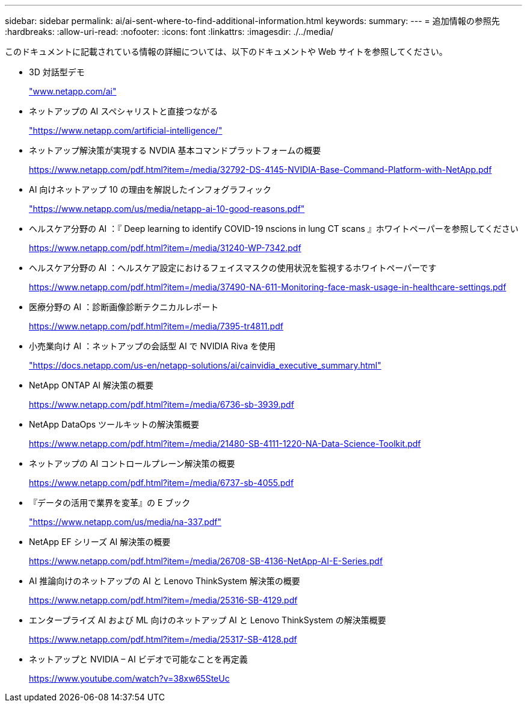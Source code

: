 ---
sidebar: sidebar 
permalink: ai/ai-sent-where-to-find-additional-information.html 
keywords:  
summary:  
---
= 追加情報の参照先
:hardbreaks:
:allow-uri-read: 
:nofooter: 
:icons: font
:linkattrs: 
:imagesdir: ./../media/


[role="lead"]
このドキュメントに記載されている情報の詳細については、以下のドキュメントや Web サイトを参照してください。

* 3D 対話型デモ
+
http://www.netapp.com/ai["www.netapp.com/ai"^]

* ネットアップの AI スペシャリストと直接つながる
+
https://www.netapp.com/artificial-intelligence/["https://www.netapp.com/artificial-intelligence/"^]

* ネットアップ解決策が実現する NVDIA 基本コマンドプラットフォームの概要
+
https://www.netapp.com/pdf.html?item=/media/32792-DS-4145-NVIDIA-Base-Command-Platform-with-NetApp.pdf["https://www.netapp.com/pdf.html?item=/media/32792-DS-4145-NVIDIA-Base-Command-Platform-with-NetApp.pdf"^]

* AI 向けネットアップ 10 の理由を解説したインフォグラフィック
+
https://www.netapp.com/us/media/netapp-ai-10-good-reasons.pdf["https://www.netapp.com/us/media/netapp-ai-10-good-reasons.pdf"^]

* ヘルスケア分野の AI ：『 Deep learning to identify COVID-19 nscions in lung CT scans 』ホワイトペーパーを参照してください
+
https://www.netapp.com/pdf.html?item=/media/31240-WP-7342.pdf["https://www.netapp.com/pdf.html?item=/media/31240-WP-7342.pdf"^]

* ヘルスケア分野の AI ：ヘルスケア設定におけるフェイスマスクの使用状況を監視するホワイトペーパーです
+
https://www.netapp.com/pdf.html?item=/media/37490-NA-611-Monitoring-face-mask-usage-in-healthcare-settings.pdf["https://www.netapp.com/pdf.html?item=/media/37490-NA-611-Monitoring-face-mask-usage-in-healthcare-settings.pdf"^]

* 医療分野の AI ：診断画像診断テクニカルレポート
+
https://www.netapp.com/pdf.html?item=/media/7395-tr4811.pdf["https://www.netapp.com/pdf.html?item=/media/7395-tr4811.pdf"^]

* 小売業向け AI ：ネットアップの会話型 AI で NVIDIA Riva を使用
+
https://docs.netapp.com/us-en/netapp-solutions/ai/cainvidia_executive_summary.html["https://docs.netapp.com/us-en/netapp-solutions/ai/cainvidia_executive_summary.html"^]

* NetApp ONTAP AI 解決策の概要
+
https://www.netapp.com/pdf.html?item=/media/6736-sb-3939.pdf["https://www.netapp.com/pdf.html?item=/media/6736-sb-3939.pdf"^]

* NetApp DataOps ツールキットの解決策概要
+
https://www.netapp.com/pdf.html?item=/media/21480-SB-4111-1220-NA-Data-Science-Toolkit.pdf["https://www.netapp.com/pdf.html?item=/media/21480-SB-4111-1220-NA-Data-Science-Toolkit.pdf"^]

* ネットアップの AI コントロールプレーン解決策の概要
+
https://www.netapp.com/pdf.html?item=/media/6737-sb-4055.pdf["https://www.netapp.com/pdf.html?item=/media/6737-sb-4055.pdf"^]

* 『データの活用で業界を変革』の E ブック
+
https://www.netapp.com/us/media/na-337.pdf["https://www.netapp.com/us/media/na-337.pdf"^]

* NetApp EF シリーズ AI 解決策の概要
+
https://www.netapp.com/pdf.html?item=/media/26708-SB-4136-NetApp-AI-E-Series.pdf["https://www.netapp.com/pdf.html?item=/media/26708-SB-4136-NetApp-AI-E-Series.pdf"^]

* AI 推論向けのネットアップの AI と Lenovo ThinkSystem 解決策の概要
+
https://www.netapp.com/pdf.html?item=/media/25316-SB-4129.pdf["https://www.netapp.com/pdf.html?item=/media/25316-SB-4129.pdf"^]

* エンタープライズ AI および ML 向けのネットアップ AI と Lenovo ThinkSystem の解決策概要
+
https://www.netapp.com/pdf.html?item=/media/25317-SB-4128.pdf["https://www.netapp.com/pdf.html?item=/media/25317-SB-4128.pdf"^]

* ネットアップと NVIDIA – AI ビデオで可能なことを再定義
+
https://www.youtube.com/watch?v=38xw65SteUc["https://www.youtube.com/watch?v=38xw65SteUc"^]


